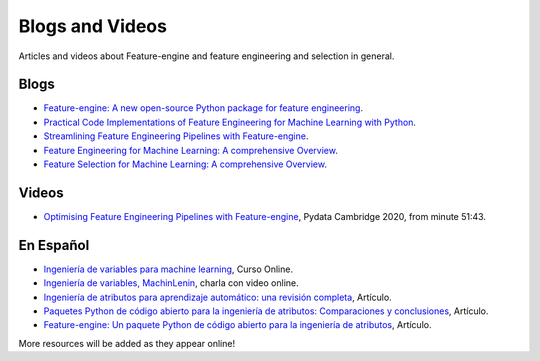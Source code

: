Blogs and Videos
================

Articles and videos about Feature-engine and feature engineering and selection in general.

Blogs
-----

- `Feature-engine: A new open-source Python package for feature engineering <https://www.trainindatablog.com/feature-engine-a-new-open-source-python-package-for-feature-engineering/>`_.
- `Practical Code Implementations of Feature Engineering for Machine Learning with Python <https://www.trainindatablog.com/practical-code-implementations-of-feature-engineering-for-machine-learning-with-python/>`_.
- `Streamlining Feature Engineering Pipelines with Feature-engine <https://towardsdatascience.com/streamlining-feature-engineering-pipelines-with-feature-engine-e781d551f470?gi=e0fa6e5c0c1a/>`_.
- `Feature Engineering for Machine Learning: A comprehensive Overview <https://www.trainindatablog.com/feature-engineering-for-machine-learning-comprehensive-overview/>`_.
- `Feature Selection for Machine Learning: A comprehensive Overview <https://www.trainindatablog.com/feature-selection-for-machine-learning-comprehensive-overview/>`_.


Videos
------

- `Optimising Feature Engineering Pipelines with Feature-engine <https://www.youtube.com/watch?v=qT-3KUaFYmk/>`_, Pydata Cambridge 2020, from minute 51:43.

En Español
----------

- `Ingeniería de variables para machine learning <https://www.udemy.com/course/ingenieria-de-variables-para-machine-learning/?referralCode=CE398C784F17BD87482C>`_, Curso Online.
- `Ingeniería de variables, MachinLenin <https://www.youtube.com/watch?v=NhCxOOoFXds>`_, charla con video online.
- `Ingeniería de atributos para aprendizaje automático: una revisión completa <https://www.trainindatablog.com/ingenieria-de-variables-aprendizaje-de-maquinas/>`_, Artículo.
- `Paquetes Python de código abierto para la ingeniería de atributos: Comparaciones y conclusiones <https://www.trainindatablog.com/paquetes-python-de-para-ingenieria-de-atributos/>`_, Artículo.
- `Feature-engine: Un paquete Python de código abierto para la ingeniería de atributos <https://www.trainindatablog.com/feature-engine-un-paquete-python-de-codigo-abierto-para-la-ingenieria-de-atributos/>`_, Artículo.

More resources will be added as they appear online!

